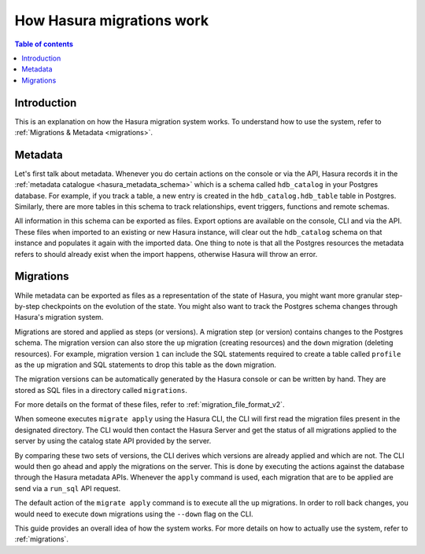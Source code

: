 .. meta::
   :description: How Hasura migrations work
   :keywords: hasura, docs, migration, how it works

.. _migrations_how_it_works:

How Hasura migrations work
==========================

.. contents:: Table of contents
  :backlinks: none
  :depth: 1
  :local:

Introduction
------------

This is an explanation on how the Hasura migration system works. To understand how
to use the system, refer to :ref:`Migrations & Metadata <migrations>`.

Metadata
--------

Let's first talk about metadata. Whenever you do certain actions on the console
or via the API, Hasura records it in the :ref:`metadata catalogue <hasura_metadata_schema>`
which is a schema called ``hdb_catalog`` in your Postgres database. For example, if you track
a table, a new entry is created in the ``hdb_catalog.hdb_table`` table in Postgres.
Similarly, there are more tables in this schema to track relationships, event triggers,
functions and remote schemas.

All information in this schema can be exported as files. Export
options are available on the console, CLI and via the API. These files when
imported to an existing or new Hasura instance, will clear out the
``hdb_catalog`` schema on that instance and populates it again with the imported
data. One thing to note is that all the Postgres resources the metadata refers
to should already exist when the import happens, otherwise Hasura will throw an
error. 

Migrations
----------

While metadata can be exported as files as a representation of the state
of Hasura, you might want more granular step-by-step checkpoints on the
evolution of the state. You might also want to track the Postgres schema changes
through Hasura's migration system.

Migrations are stored and applied as steps (or versions). A migration step (or
version) contains changes to the Postgres schema. The
migration version can also store the ``up`` migration (creating resources) and
the ``down`` migration (deleting resources). For example, migration version
``1`` can include the SQL statements required to create a table called
``profile`` as the ``up`` migration and SQL statements to drop this table as
the ``down`` migration.

The migration versions can be automatically generated by the Hasura console or
can be written by hand. They are stored as SQL files in a directory
called ``migrations``.

For more details on the format of these files, refer to
:ref:`migration_file_format_v2`.

When someone executes ``migrate apply`` using the Hasura CLI, the CLI will first
read the migration files present in the designated directory. The CLI would then
contact the Hasura Server and get the status of all migrations applied to the
server by using the catalog state API provided by the server.

By comparing these two sets of versions, the CLI derives which versions are
already applied and which are not. The CLI would then go ahead and apply the
migrations on the server. This is done by executing the actions against the
database through the Hasura metadata APIs. Whenever the ``apply`` command is
used, each migration that are to be applied are send via a 
``run_sql`` API request.

The default action of the ``migrate apply`` command is to execute all the ``up``
migrations. In order to roll back changes, you would need to execute ``down``
migrations using the ``--down`` flag on the CLI.

This guide provides an overall idea of how the system works. For more details
on how to actually use the system, refer to :ref:`migrations`.
